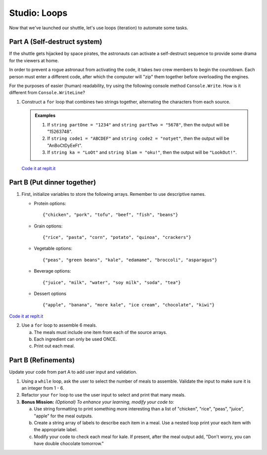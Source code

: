 .. _loop-studio:

Studio: Loops
=============

Now that we've launched our shuttle, let's use loops (iteration) to
automate some tasks.

Part A (Self-destruct system)
-----------------------------

If the shuttle gets hijacked by space pirates, the astronauts can activate
a self-destruct sequence to provide some drama for the viewers at home.

In order to prevent a rogue astronaut from activating the code, it takes
*two* crew members to begin the countdown.  Each person must enter a
different code, after which the computer will "zip" them together before
overloading the engines.

For the purposes of easier (human) readability, try using the following console method ``Console.Write``. How is it different from ``Console.WriteLine``?  

1. Construct a ``for`` loop that combines two strings together, alternating the characters from each source.

   .. admonition:: Examples

      #. If ``string partOne = "1234"`` and ``string partTwo = "5678"``, then the output will be "15263748".
      #. If ``string code1 = "ABCDEF"`` and ``string code2 = "notyet"``, then the output will be "AnBoCtDyEeFt".
      #. If ``string ka = "LoOt"`` and ``string blam = "oku!"``, then the output will be ``"LookOut!"``.

   `Code it at replt.it <https://replit.com/@launchcode/LoopStudioPartA-CSharp>`__


Part B (Put dinner together)
----------------------------
1. First, initialize variables to store the following arrays.  Remember to use descriptive names.

   - Protein options:

     ::

        {"chicken", "pork", "tofu", "beef", "fish", "beans"}

   - Grain options:

     ::

        {"rice", "pasta", "corn", "potato", "quinoa", "crackers"}

   - Vegetable options:

     ::

        {"peas", "green beans", "kale", "edamame", "broccoli", "asparagus"}

   - Beverage options:

     ::

        {"juice", "milk", "water", "soy milk", "soda", "tea"}

   - Dessert options

     ::

        {"apple", "banana", "more kale", "ice cream", "chocolate", "kiwi"}

`Code it at replt.it <https://replit.com/@launchcode/LoopStudioPartsBandC-CSharp>`__

2. Use a ``for`` loop to assemble 6 meals.

   a. The meals must include one item from each of the source arrays.
   b. Each ingredient can only be used ONCE.
   c. Print out each meal.


Part B (Refinements)
--------------------

Update your code from part A to add user input and validation.

1. Using a ``while`` loop, ask the user to select the number of meals to assemble. 
   Validate the input to make sure it is an integer from 1 - 6.

2.  Refactor your ``for`` loop to use the user input to select and print that many meals.


3. **Bonus Mission:** *(Optional)  To enhance your learning, modify your code to:*  

   a. Use string formatting to print something more interesting than a list of "chicken", "rice", "peas", "juice", "apple" for the meal outputs.
   b. Create a string array of labels to describe each item in a meal.  Use a nested loop print your each item with the appropriate label.
   c. Modify your code to check each meal for kale. If present, after the meal output add, "Don't worry, you can have double chocolate tomorrow."




